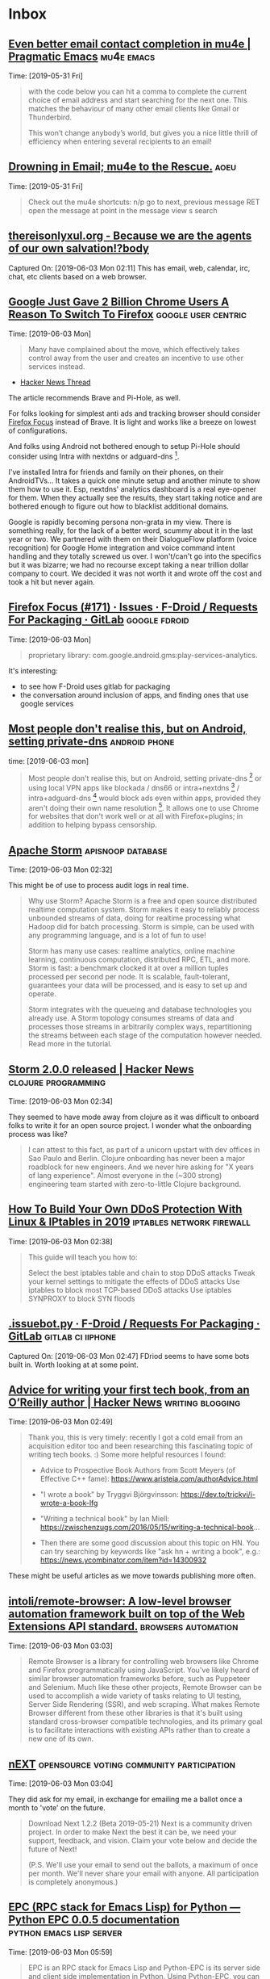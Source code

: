 * Inbox
** [[http://pragmaticemacs.com/emacs/even-better-email-contact-completion-in-mu4e/][Even better email contact completion in mu4e | Pragmatic Emacs]] :mu4e:emacs:
 Time: [2019-05-31 Fri]
  #+BEGIN_QUOTE
 with the code below you can hit a comma to complete the current choice of email
 address and start searching for the next one. This matches the behaviour of
 many other email clients like Gmail or Thunderbird.

 This won’t change anybody’s world, but gives you a nice little thrill of
 efficiency when entering several recipients to an email!
 #+END_QUOTE
** [[http://www.macs.hw.ac.uk/~rs46/posts/2014-01-13-mu4e-email-client.html][Drowning in Email; mu4e to the Rescue.]]                              :aoeu:
 Time: [2019-05-31 Fri]
  #+BEGIN_QUOTE
 Check out the mu4e shortcuts:
 n/p go to next, previous message
 RET open the message at point in the message view
 s search
 #+END_QUOTE
** [[http://thereisonlyxul.org/][thereisonlyxul.org - Because we are the agents of our own salvation!?body]] 
 Captured On: [2019-06-03 Mon 02:11]
 This has email, web, calendar, irc, chat, etc clients based on a web browser.
** [[https://www.forbes.com/sites/kateoflahertyuk/2019/05/30/google-just-gave-2-billion-chrome-users-a-reason-to-switch-to-firefox/#2abefbe1751f][Google Just Gave 2 Billion Chrome Users A Reason To Switch To Firefox]] :google:user:centric:
 Time: [2019-06-03 Mon]
  #+BEGIN_QUOTE
 Many have complained about the move, which effectively takes control away from the user and creates an incentive to use other services instead.
 #+END_QUOTE

- [[https://news.ycombinator.com/item?id=20074653][Hacker News Thread]]

The article recommends Brave and Pi-Hole, as well.

For folks looking for simplest anti ads and tracking browser should consider
[[https://news.ycombinator.com/item?id=15049171][Firefox Focus]] instead of Brave. It is light and works like a breeze on
lowest of configurations.

And folks using Android not bothered enough to setup Pi-Hole should consider
using Intra with nextdns or adguard-dns [1].

I've installed Intra for friends and family on their phones, on their
AndroidTVs... It takes a quick one minute setup and another minute to show them
how to use it. Esp, nextdns' analytics dashboard is a real eye-opener for them.
When they actually see the results, they start taking notice and are bothered
enough to figure out how to blacklist additional domains.

Google is  rapidly becoming  persona non-grata  in my  view. There  is something
really, for the lack of a better word,  scummy about it in the last year or two.
We partnered  with them on  their DialogueFlow platform (voice  recognition) for
Google  Home integration  and voice  command  intent handling  and they  totally
screwed us over. I won't/can't go into  the specifics but it was bizarre; we had
no recourse except taking a near trillion dollar company to court. We decided it
was not worth it and wrote off the cost and took a hit but never again.

** [[https://gitlab.com/fdroid/rfp/issues/171#note_30410376][Firefox Focus (#171) · Issues · F-Droid / Requests For Packaging · GitLab]] :google:fdroid:
 Time: [2019-06-03 Mon]
  #+BEGIN_QUOTE
 proprietary library: com.google.android.gms:play-services-analytics.
 #+END_QUOTE


It's interesting:
- to see how F-Droid uses gitlab for packaging
- the conversation around inclusion of apps, and finding ones that use google services
** [[https://news.ycombinator.com/item?id=20051049][Most people don't realise this, but on Android, setting private-dns]] :android:phone:
 time: [2019-06-03 mon]

#+BEGIN_QUOTE
 Most people don't realise this, but on Android, setting private-dns [0] or
 using local VPN apps like blockada / dns66 or intra+nextdns [1] /
 intra+adguard-dns [2] would block ads even within apps, provided they aren't
 doing their own name resolution [3]. It allows one to use Chrome for websites
 that don't work well or at all with Firefox+plugins; in addition to helping
 bypass censorship.

 [0] https://news.ycombinator.com/item?id=19208004

 [1] https://news.ycombinator.com/item?id=20012687

 [2] https://news.ycombinator.com/item?id=18788410

 [3] https://news.ycombinator.com/item?id=19258717
#+END_QUOTE
** [[https://storm.apache.org/index.html][Apache Storm]]  :apisnoop:database:
 Time: [2019-06-03 Mon 02:32]

This might be of use to process audit logs in real time.

  #+BEGIN_QUOTE
 Why use Storm? Apache Storm is a free and open source distributed realtime
 computation system. Storm makes it easy to reliably process unbounded streams
 of data, doing for realtime processing what Hadoop did for batch processing.
 Storm is simple, can be used with any programming language, and is a lot of fun
 to use!

 Storm has many use cases: realtime analytics, online machine learning,
 continuous computation, distributed RPC, ETL, and more. Storm is fast: a
 benchmark clocked it at over a million tuples processed per second per node. It
 is scalable, fault-tolerant, guarantees your data will be processed, and is
 easy to set up and operate.

 Storm integrates with the queueing and database technologies you already use. A
 Storm topology consumes streams of data and processes those streams in
 arbitrarily complex ways, repartitioning the streams between each stage of the
 computation however needed. Read more in the tutorial.
 #+END_QUOTE
** [[https://news.ycombinator.com/item?id=20073832][Storm 2.0.0 released | Hacker News]] :clojure:programming:
 Time: [2019-06-03 Mon 02:34]

They seemed to have mode away from clojure as it was difficult to onboard folks
to write it for an open source project. I wonder what the onboarding process was like?

 #+BEGIN_QUOTE
 I can attest to this fact, as part of a unicorn upstart with dev offices in Sao
 Paulo and Berlin. Clojure onboarding has never been a major roadblock for new
 engineers. And we never hire asking for "X years of lang experience". Almost
 everyone in the (~300 strong) engineering team started with zero-to-little
 Clojure background.
 #+END_QUOTE
** [[https://javapipe.com/blog/iptables-ddos-protection/][How To Build Your Own DDoS Protection With Linux & IPtables in 2019]] :iptables:network:firewall:
 Time: [2019-06-03 Mon 02:38]
  #+BEGIN_QUOTE
 This guide will teach you how to:

 Select the best iptables table and chain to stop DDoS attacks
 Tweak your kernel settings to mitigate the effects of DDoS attacks
 Use iptables to block most TCP-based DDoS attacks
 Use iptables SYNPROXY to block SYN floods

 #+END_QUOTE
** [[https://gitlab.com/fdroid/rfp/blob/master/.issuebot.py][.issuebot.py · F-Droid / Requests For Packaging · GitLab]] :gitlab:ci:iiphone:
 Captured On: [2019-06-03 Mon 02:47]
FDriod seems to have some bots built in.
Worth looking at at some point.
** [[https://news.ycombinator.com/item?id=20070558][Advice for writing your first tech book, from an O’Reilly author | Hacker News]] :writing:blogging:
 Time: [2019-06-03 Mon 02:49]
  #+BEGIN_QUOTE
 Thank you, this is very timely: recently I got a cold email from an acquisition editor too and been researching this fascinating topic of writing tech books. :)
 Some more helpful resources I found:

 - Advice to Prospective Book Authors from Scott Meyers (of Effective C++ fame): https://www.aristeia.com/authorAdvice.html

 - "I wrote a book" by Tryggvi Björgvinsson: https://dev.to/trickvi/i-wrote-a-book-lfg

 - "Writing a technical book" by Ian Miell: https://zwischenzugs.com/2016/05/15/writing-a-technical-book...

 - Then there are some good discussion about this topic on HN. You can try searching by keywords like "ask hn + writing a book", e.g.: https://news.ycombinator.com/item?id=14300932
 #+END_QUOTE


 These might be useful articles as we move towards publishing more often.
** [[https://github.com/intoli/remote-browser][intoli/remote-browser: A low-level browser automation framework built on top of the Web Extensions API standard.]] :browsers:automation:
 Time: [2019-06-03 Mon 03:03]
  #+BEGIN_QUOTE
 Remote Browser is a library for controlling web browsers like Chrome and Firefox programmatically using JavaScript. You've likely heard of similar browser automation frameworks before, such as Puppeteer and Selenium. Much like these other projects, Remote Browser can be used to accomplish a wide variety of tasks relating to UI testing, Server Side Rendering (SSR), and web scraping. What makes Remote Browser different from these other libraries is that it's built using standard cross-browser compatible technologies, and its primary goal is to facilitate interactions with existing APIs rather than to create a new one of its own.


 #+END_QUOTE
** [[https://next.atlas.engineer/download][nEXT]] :opensource:voting:community:participation:
 Time: [2019-06-03 Mon 03:04]

They did ask for my email, in exchange for emailing me a ballot once a month to
'vote' on the future.

  #+BEGIN_QUOTE
 Download Next 1.2.2 (Beta 2019-05-21) Next is a community driven project. In
 order to make Next the best it can be, we need your support, feedback, and
 vision. Claim your vote below and decide the future of Next!

 (P.S. We'll use your email to send out the ballots, a maximum of once per
 month. We'll never share your email with anyone. All participation is
 completely anonymous.)


 #+END_QUOTE
** [[https://python-epc.readthedocs.io/en/latest/][EPC (RPC stack for Emacs Lisp) for Python — Python EPC 0.0.5 documentation]] :python:emacs:lisp:server:
 Time: [2019-06-03 Mon 05:59]
  #+BEGIN_QUOTE
 EPC is an RPC stack for Emacs Lisp and Python-EPC is its server side and client side implementation in Python. Using Python-EPC, you can easily call Emacs Lisp functions from Python and Python functions from Emacs. For example, you can use Python GUI module to build widgets for Emacs (see examples/gtk/server.py for example).
 #+END_QUOTE


 This could be used to create a website that drives emacs in the background... possibly per user.
** [[https://python-epc.readthedocs.io/en/latest/][EPC (RPC stack for Emacs Lisp) for Python — Python EPC 0.0.5 documentation]] :emacs:server:webinterface:
 Time: [2019-06-03 Mon 09:32]
  #+BEGIN_QUOTE
 EPC is an RPC stack for Emacs Lisp and Python-EPC is its server side and client side implementation in Python. Using Python-EPC, you can easily call Emacs Lisp functions from Python and Python functions from Emacs. For example, you can use Python GUI module to build widgets for Emacs (see examples/gtk/server.py for example).
 #+END_QUOTE
**  [[https://github.com/hakimel/reveal.js/wiki/Plugins,-Tools-and-Hardware#tools][Plugins, Tools and Hardware · hakimel/reveal.js Wiki?body]] 
 Captured On: [2019-06-03 Mon 09:38]
**  [[https://github.com/DATA-DOG/godog][DATA-DOG/godog: Cucumber for golang?body]] 
 Captured On: [2019-07-04 Thu 14:52]
